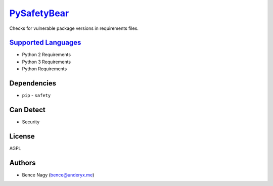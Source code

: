 `PySafetyBear <https://github.com/coala/coala-bears/tree/master/bears/python/requirements/PySafetyBear.py>`_
=====================================================================================================================

Checks for vulnerable package versions in requirements files.

`Supported Languages <../README.rst>`_
--------------------------------------

* Python 2 Requirements
* Python 3 Requirements
* Python Requirements



Dependencies
------------

* ``pip`` - ``safety``


Can Detect
----------

* Security

License
-------

AGPL

Authors
-------

* Bence Nagy (bence@underyx.me)
